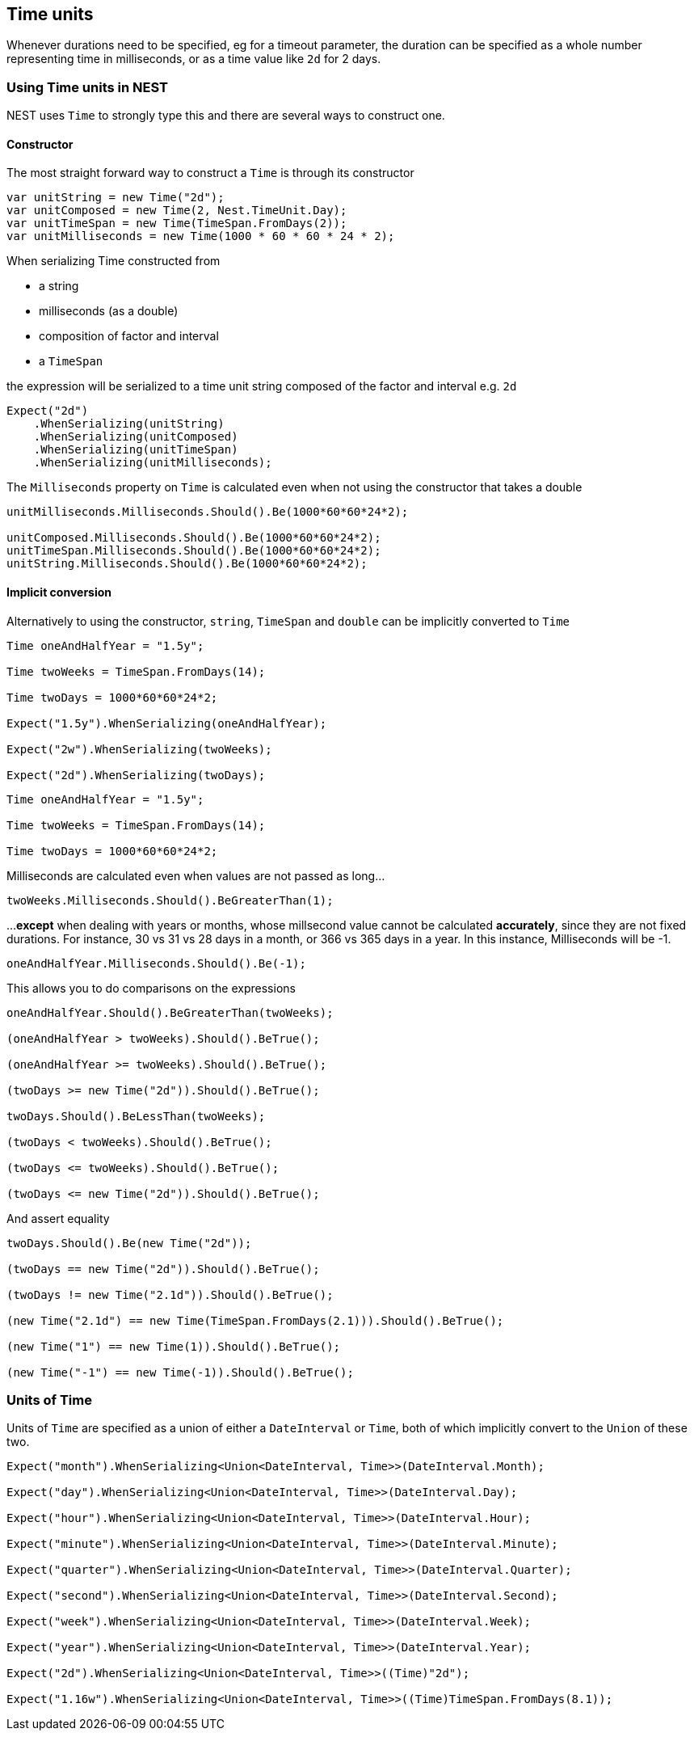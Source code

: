 :ref_current: https://www.elastic.co/guide/en/elasticsearch/reference/2.3

:github: https://github.com/elastic/elasticsearch-net

:nuget: https://www.nuget.org/packages

[[time-units]]
== Time units

Whenever durations need to be specified, eg for a timeout parameter, the duration can be specified
as a whole number representing time in milliseconds, or as a time value like `2d` for 2 days.

=== Using Time units in NEST

NEST uses `Time` to strongly type this and there are several ways to construct one.

==== Constructor

The most straight forward way to construct a `Time` is through its constructor

[source,csharp]
----
var unitString = new Time("2d");
var unitComposed = new Time(2, Nest.TimeUnit.Day);
var unitTimeSpan = new Time(TimeSpan.FromDays(2));
var unitMilliseconds = new Time(1000 * 60 * 60 * 24 * 2);
----

When serializing Time constructed from

* a string

* milliseconds (as a double)

* composition of factor and interval

* a `TimeSpan`

the expression will be serialized to a time unit string composed of the factor and interval e.g. `2d`

[source,csharp]
----
Expect("2d")
    .WhenSerializing(unitString)
    .WhenSerializing(unitComposed)
    .WhenSerializing(unitTimeSpan)
    .WhenSerializing(unitMilliseconds);
----

The `Milliseconds` property on `Time` is calculated even when not using the constructor that takes a double

[source,csharp]
----
unitMilliseconds.Milliseconds.Should().Be(1000*60*60*24*2);

unitComposed.Milliseconds.Should().Be(1000*60*60*24*2);
unitTimeSpan.Milliseconds.Should().Be(1000*60*60*24*2);
unitString.Milliseconds.Should().Be(1000*60*60*24*2);
----

==== Implicit conversion

Alternatively to using the constructor, `string`, `TimeSpan` and `double` can be implicitly converted to `Time`

[source,csharp]
----
Time oneAndHalfYear = "1.5y";

Time twoWeeks = TimeSpan.FromDays(14);

Time twoDays = 1000*60*60*24*2;

Expect("1.5y").WhenSerializing(oneAndHalfYear);

Expect("2w").WhenSerializing(twoWeeks);

Expect("2d").WhenSerializing(twoDays);
----

[source,csharp]
----
Time oneAndHalfYear = "1.5y";

Time twoWeeks = TimeSpan.FromDays(14);

Time twoDays = 1000*60*60*24*2;
----

Milliseconds are calculated even when values are not passed as long...

[source,csharp]
----
twoWeeks.Milliseconds.Should().BeGreaterThan(1);
----

...**except** when dealing with years or months, whose millsecond value cannot
be calculated *accurately*, since they are not fixed durations. For instance,
30 vs 31 vs 28 days in a month, or 366 vs 365 days in a year.
In this instance, Milliseconds will be -1.

[source,csharp]
----
oneAndHalfYear.Milliseconds.Should().Be(-1);
----

This allows you to do comparisons on the expressions

[source,csharp]
----
oneAndHalfYear.Should().BeGreaterThan(twoWeeks);

(oneAndHalfYear > twoWeeks).Should().BeTrue();

(oneAndHalfYear >= twoWeeks).Should().BeTrue();

(twoDays >= new Time("2d")).Should().BeTrue();

twoDays.Should().BeLessThan(twoWeeks);

(twoDays < twoWeeks).Should().BeTrue();

(twoDays <= twoWeeks).Should().BeTrue();

(twoDays <= new Time("2d")).Should().BeTrue();
----

And assert equality

[source,csharp]
----
twoDays.Should().Be(new Time("2d"));

(twoDays == new Time("2d")).Should().BeTrue();

(twoDays != new Time("2.1d")).Should().BeTrue();

(new Time("2.1d") == new Time(TimeSpan.FromDays(2.1))).Should().BeTrue();

(new Time("1") == new Time(1)).Should().BeTrue();

(new Time("-1") == new Time(-1)).Should().BeTrue();
----

=== Units of Time

Units of `Time` are specified as a union of either a `DateInterval` or `Time`,
both of which implicitly convert to the `Union` of these two.

[source,csharp]
----
Expect("month").WhenSerializing<Union<DateInterval, Time>>(DateInterval.Month);

Expect("day").WhenSerializing<Union<DateInterval, Time>>(DateInterval.Day);

Expect("hour").WhenSerializing<Union<DateInterval, Time>>(DateInterval.Hour);

Expect("minute").WhenSerializing<Union<DateInterval, Time>>(DateInterval.Minute);

Expect("quarter").WhenSerializing<Union<DateInterval, Time>>(DateInterval.Quarter);

Expect("second").WhenSerializing<Union<DateInterval, Time>>(DateInterval.Second);

Expect("week").WhenSerializing<Union<DateInterval, Time>>(DateInterval.Week);

Expect("year").WhenSerializing<Union<DateInterval, Time>>(DateInterval.Year);

Expect("2d").WhenSerializing<Union<DateInterval, Time>>((Time)"2d");

Expect("1.16w").WhenSerializing<Union<DateInterval, Time>>((Time)TimeSpan.FromDays(8.1));
----

